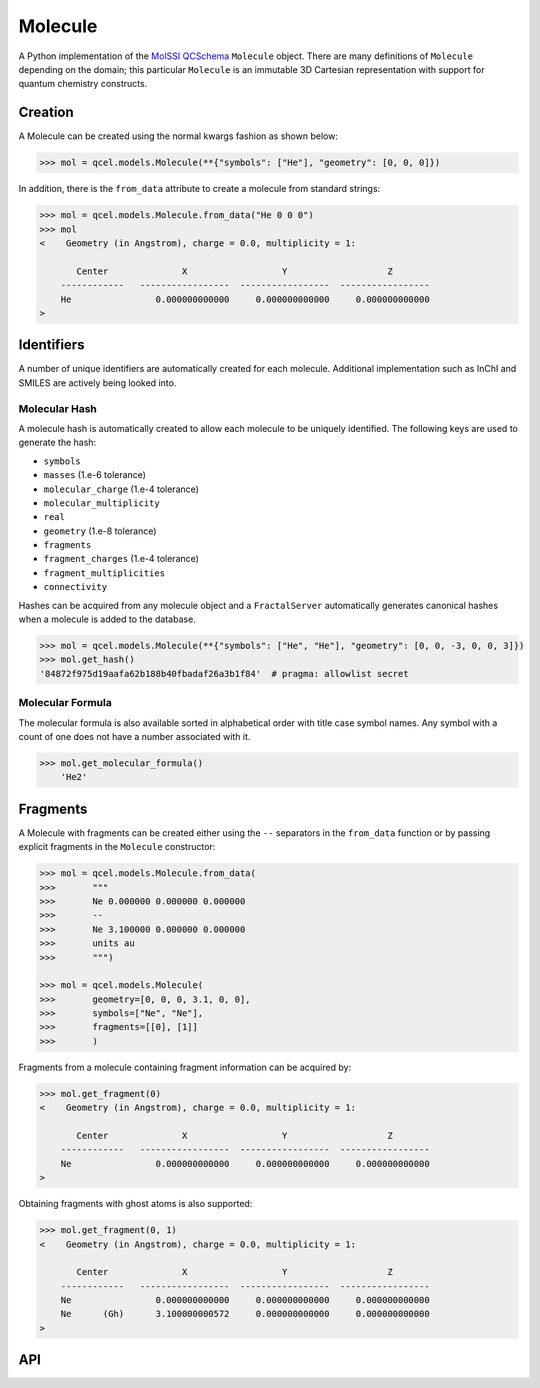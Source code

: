 Molecule
========

A Python implementation of the `MolSSI QCSchema
<https://github.com/MolSSI/QCSchema>`_ ``Molecule`` object.
There are many definitions of ``Molecule`` depending on the domain; this particular
``Molecule`` is an immutable 3D Cartesian representation with support for
quantum chemistry constructs.


Creation
---------

A Molecule can be created using the normal kwargs fashion as shown below:

.. code-block:: python

    >>> mol = qcel.models.Molecule(**{"symbols": ["He"], "geometry": [0, 0, 0]})

In addition, there is the ``from_data`` attribute to create a molecule from standard strings:

.. code-block:: python

    >>> mol = qcel.models.Molecule.from_data("He 0 0 0")
    >>> mol
    <    Geometry (in Angstrom), charge = 0.0, multiplicity = 1:

           Center              X                  Y                   Z
        ------------   -----------------  -----------------  -----------------
        He                0.000000000000     0.000000000000     0.000000000000
    >

Identifiers
-----------

A number of unique identifiers are automatically created for each molecule.
Additional implementation such as InChI and SMILES are actively being looked
into.

Molecular Hash
++++++++++++++

A molecule hash is automatically created to allow each molecule to be uniquely
identified. The following keys are used to generate the hash:

- ``symbols``
- ``masses`` (1.e-6 tolerance)
- ``molecular_charge`` (1.e-4 tolerance)
- ``molecular_multiplicity``
- ``real``
- ``geometry`` (1.e-8 tolerance)
- ``fragments``
- ``fragment_charges`` (1.e-4 tolerance)
- ``fragment_multiplicities``
- ``connectivity``

Hashes can be acquired from any molecule object and a ``FractalServer``
automatically generates canonical hashes when a molecule is added to the
database.

.. code-block:: python

    >>> mol = qcel.models.Molecule(**{"symbols": ["He", "He"], "geometry": [0, 0, -3, 0, 0, 3]})
    >>> mol.get_hash()
    '84872f975d19aafa62b188b40fbadaf26a3b1f84'  # pragma: allowlist secret

Molecular Formula
+++++++++++++++++

The molecular formula is also available sorted in alphabetical order with
title case symbol names. Any symbol with a count of one does not have a number
associated with it.

.. code-block:: python

    >>> mol.get_molecular_formula()
        'He2'

Fragments
---------

A Molecule with fragments can be created either using the ``--`` separators in
the ``from_data`` function or by passing explicit fragments in the
``Molecule`` constructor:

.. code-block:: python

    >>> mol = qcel.models.Molecule.from_data(
    >>>       """
    >>>       Ne 0.000000 0.000000 0.000000
    >>>       --
    >>>       Ne 3.100000 0.000000 0.000000
    >>>       units au
    >>>       """)

    >>> mol = qcel.models.Molecule(
    >>>       geometry=[0, 0, 0, 3.1, 0, 0],
    >>>       symbols=["Ne", "Ne"],
    >>>       fragments=[[0], [1]]
    >>>       )

Fragments from a molecule containing fragment information can be acquired by:

.. code-block:: python

    >>> mol.get_fragment(0)
    <    Geometry (in Angstrom), charge = 0.0, multiplicity = 1:

           Center              X                  Y                   Z
        ------------   -----------------  -----------------  -----------------
        Ne                0.000000000000     0.000000000000     0.000000000000
    >

Obtaining fragments with ghost atoms is also supported:

.. code-block:: python

    >>> mol.get_fragment(0, 1)
    <    Geometry (in Angstrom), charge = 0.0, multiplicity = 1:

           Center              X                  Y                   Z
        ------------   -----------------  -----------------  -----------------
        Ne                0.000000000000     0.000000000000     0.000000000000
        Ne      (Gh)      3.100000000572     0.000000000000     0.000000000000
    >

API
---

.. autopydantic_model:: qcelemental.models.Molecule
   :noindex:

